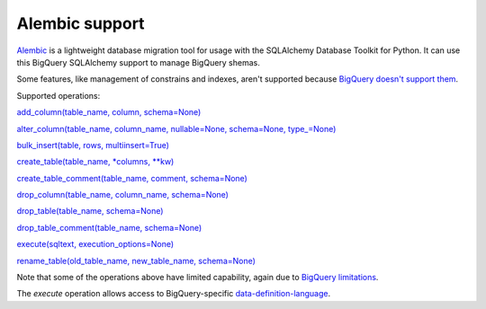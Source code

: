 Alembic support
^^^^^^^^^^^^^^^

`Alembic <https://alembic.sqlalchemy.org>`_ is a lightweight database
migration tool for usage with the SQLAlchemy Database Toolkit for
Python.  It can use this BigQuery SQLAlchemy support to manage
BigQuery shemas.

Some features, like management of constrains and indexes, aren't
supported because `BigQuery doesn't support them
<https://cloud.google.com/bigquery/docs/reference/standard-sql/data-definition-language>`_.

Supported operations:

`add_column(table_name, column, schema=None)
<https://alembic.sqlalchemy.org/en/latest/ops.html#alembic.operations.Operations.add_column>`_

`alter_column(table_name, column_name, nullable=None, schema=None, type_=None)
<https://alembic.sqlalchemy.org/en/latest/ops.html#alembic.operations.Operations.alter_column>`_

`bulk_insert(table, rows, multiinsert=True)
<https://alembic.sqlalchemy.org/en/latest/ops.html#alembic.operations.Operations.bulk_insert>`_

`create_table(table_name, *columns, **kw)
<https://alembic.sqlalchemy.org/en/latest/ops.html#alembic.operations.Operations.create_table>`_

`create_table_comment(table_name, comment, schema=None)
<https://alembic.sqlalchemy.org/en/latest/ops.html#alembic.operations.Operations.create_table_comment>`_

`drop_column(table_name, column_name, schema=None)
<https://alembic.sqlalchemy.org/en/latest/ops.html#alembic.operations.Operations.drop_column>`_

`drop_table(table_name, schema=None)
<https://alembic.sqlalchemy.org/en/latest/ops.html#alembic.operations.Operations.drop_table>`_

`drop_table_comment(table_name, schema=None)
<https://alembic.sqlalchemy.org/en/latest/ops.html#alembic.operations.Operations.drop_table_comment>`_

`execute(sqltext, execution_options=None)
<https://alembic.sqlalchemy.org/en/latest/ops.html#alembic.operations.Operations.execute>`_

`rename_table(old_table_name, new_table_name, schema=None)
<https://alembic.sqlalchemy.org/en/latest/ops.html#alembic.operations.Operations.rename_table>`_

Note that some of the operations above have limited capability, again
due to `BigQuery limitations
<https://cloud.google.com/bigquery/docs/reference/standard-sql/data-definition-language>`_.

The `execute` operation allows access to BigQuery-specific
`data-definition-language
<https://cloud.google.com/bigquery/docs/reference/standard-sql/data-definition-language>`_.
